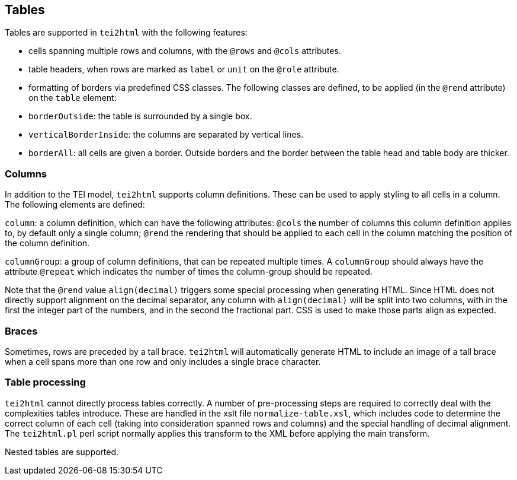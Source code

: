 == Tables

Tables are supported in `tei2html` with the following features:

* cells spanning multiple rows and columns, with the `@rows` and `@cols` attributes.
* table headers, when rows are marked as `label` or `unit` on the `@role` attribute.
* formatting of borders via predefined CSS classes. The following classes are defined, to be applied (in the `@rend` attribute) on the `table` element:
* `borderOutside`: the table is surrounded by a single box.
* `verticalBorderInside`: the columns are separated by vertical lines.
* `borderAll`: all cells are given a border. Outside borders and the border between the table head and table body are thicker.

=== Columns

In addition to the TEI model, `tei2html` supports column definitions. These can be used to apply styling to all cells in a column. The following elements are defined:

`column`: a column definition, which can have the following attributes: `@cols` the number of columns this column definition applies to, by default only a single column; `@rend` the rendering that should be applied to each cell in the column matching the position of the column definition.

`columnGroup`: a group of column definitions, that can be repeated multiple times. A `columnGroup` should always have the attribute `@repeat` which indicates the number of times the column-group should be repeated.

Note that the `@rend` value `align(decimal)` triggers some special processing when generating HTML. Since HTML does not directly support alignment on the decimal separator, any column with `align(decimal)` will be split into two columns, with in the first the integer part of the numbers, and in the second the fractional part. CSS is used to make those parts align as expected.

=== Braces

Sometimes, rows are preceded by a tall brace. `tei2html` will automatically generate HTML to include an image of a tall brace when a cell spans more than one row and only includes a single brace character.

=== Table processing

`tei2html` cannot directly process tables correctly. A number of pre-processing steps are required to correctly deal with the complexities tables introduce. These are handled in the xslt file `normalize-table.xsl`, which includes code to determine the correct column of each cell (taking into consideration spanned rows and columns) and the special handling of decimal alignment. The `tei2html.pl` perl script normally applies this transform to the XML before applying the main transform.

Nested tables are supported.

